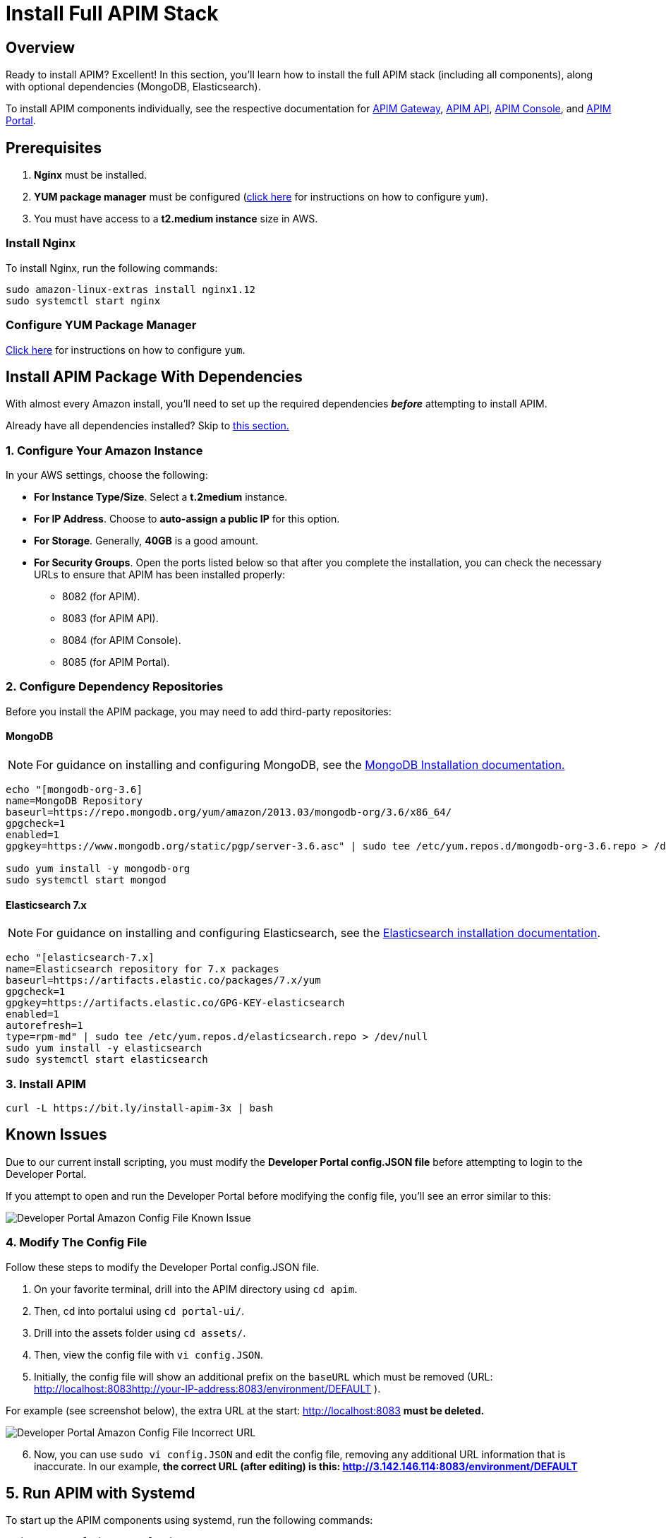 = Install Full APIM Stack
:page-sidebar: apim_3_x_sidebar
:page-permalink: apim/3.x/apim_installguide_amazon_stack.html
:page-folder: apim/installation-guide/amazon
:page-liquid:
:page-layout: apim3x
:page-description: Gravitee.io API Management - Installation Guide - Amazon - API Management
:page-keywords: Gravitee.io, API Platform, API Management, API Gateway, oauth2, openid, documentation, manual, guide, reference, api
:page-toc: false

:gravitee-package-name: graviteeio-apim-3x
== Overview

Ready to install APIM? Excellent! In this section, you'll learn how to install the full APIM stack (including all components), along with optional dependencies (MongoDB, Elasticsearch).

To install APIM components individually, see the respective documentation for link:/apim/3.x/apim_installguide_hybrid_deployment.html#architecture[APIM Gateway], link:/apim/3.x/apim_installguide_amazon_management_api.html[APIM API], link:/apim/3.x/apim_installguide_amazon_management_ui.html[APIM Console], and link:/apim/3.x/apim_installguide_amazon_portal.html[APIM Portal].

== Prerequisites

. [underline]#*Nginx*# must be installed.

. [underline]#*YUM package manager*# must be configured (link:/apim/3.x/apim_installguide_amazon_configure_yum.html[click here] for instructions on how to configure `yum`).

. You must have access to a **t2.medium instance** size in AWS.

=== Install Nginx

To install Nginx, run the following commands:

[source,bash,subs="attributes"]
----
sudo amazon-linux-extras install nginx1.12
sudo systemctl start nginx
----

=== Configure YUM Package Manager
link:/apim/3.x/apim_installguide_amazon_configure_yum.html[Click here] for instructions on how to configure `yum`.

== Install APIM Package With Dependencies
With almost every Amazon install, you'll need to set up the required dependencies *__before__* attempting to install APIM.

Already have all dependencies installed? Skip to link:/apim/3.x/apim_installguide_amazon_stack.html#install_apim_package_no_dependencies[this section.]


=== 1. Configure Your Amazon Instance
In your AWS settings, choose the following:

* *[underline]#For Instance Type/Size#*. Select a **t.2medium** instance.

* *[underline]#For IP Address#*. Choose to **auto-assign a public IP** for this option.

* *[underline]#For Storage#*. Generally, **40GB** is a good amount.

* *[underline]#For Security Groups#*. Open the ports listed below so that after you complete the installation, you can check the necessary URLs to ensure that APIM has been installed properly:

** 8082 (for APIM). 
** 8083 (for APIM API). 
** 8084 (for APIM Console). 
** 8085 (for APIM Portal). 

=== 2. Configure Dependency Repositories

Before you install the APIM package, you may need to add third-party repositories:

==== *[underline]#MongoDB#*

NOTE: For guidance on installing and configuring MongoDB, see the link:https://docs.mongodb.com/v3.6/tutorial/install-mongodb-on-amazon/[MongoDB Installation documentation., window=\"_blank\"]

[source,bash]
----
echo "[mongodb-org-3.6]
name=MongoDB Repository
baseurl=https://repo.mongodb.org/yum/amazon/2013.03/mongodb-org/3.6/x86_64/
gpgcheck=1
enabled=1
gpgkey=https://www.mongodb.org/static/pgp/server-3.6.asc" | sudo tee /etc/yum.repos.d/mongodb-org-3.6.repo > /dev/null

sudo yum install -y mongodb-org
sudo systemctl start mongod
----

==== *[underline]#Elasticsearch 7.x#*

NOTE: For guidance on installing and configuring Elasticsearch, see the link:https://www.elastic.co/guide/en/elasticsearch/reference/7.6/rpm.html#rpm-repo[Elasticsearch installation documentation, window=\"_blank\"].

[source,bash]
----
echo "[elasticsearch-7.x]
name=Elasticsearch repository for 7.x packages
baseurl=https://artifacts.elastic.co/packages/7.x/yum
gpgcheck=1
gpgkey=https://artifacts.elastic.co/GPG-KEY-elasticsearch
enabled=1
autorefresh=1
type=rpm-md" | sudo tee /etc/yum.repos.d/elasticsearch.repo > /dev/null
sudo yum install -y elasticsearch
sudo systemctl start elasticsearch
----


=== 3. Install APIM

[source,bash,subs="attributes"]
----
curl -L https://bit.ly/install-apim-3x | bash
----

== Known Issues 
Due to our current install scripting, you must modify the *Developer Portal config.JSON file* before attempting to login to the Developer Portal. 

If you attempt to open and run the Developer Portal before modifying the config file, you'll see an error similar to this: 

image::apim/3.x/installation/amazon-known-issues/amazon-install-deveportalui-known-issue-fix-config-file1.png[Developer Portal Amazon Config File Known Issue]

=== 4. Modify The Config File
Follow these steps to modify the Developer Portal config.JSON file. 

1. On your favorite terminal, drill into the APIM directory using `cd apim`. 

2. Then, cd into portalui using `cd portal-ui/`.

3. Drill into the assets folder using `cd assets/`. 

4. Then, view the config file with `vi config.JSON`. 

5. Initially, the config file will show an additional prefix on the `baseURL` which must be removed (URL: http://localhost:8083http://your-IP-address:8083/environment/DEFAULT
). 

For example (see screenshot below), the extra URL at the start: http://localhost:8083 *must be deleted.* 

image::apim/3.x/installation/amazon-known-issues/amazon-install-deveportalui-known-issue-fix-config-file2.png[Developer Portal Amazon Config File Incorrect URL]

[start=6]
6. Now, you can use `sudo vi config.JSON` and edit the config file, removing any additional URL information that is inaccurate. In our example, *the correct URL (after editing) is this: http://3.142.146.114:8083/environment/DEFAULT*


== 5. Run APIM with Systemd

To start up the APIM components using systemd, run the following commands:

[source,bash,subs="attributes"]
----
sudo systemctl daemon-reload
sudo systemctl start {gravitee-package-name}-gateway {gravitee-package-name}-management-api
sudo systemctl restart nginx
----

== Install APIM Package (No Dependencies)

Already have all required dependencies installed? Lucky you! You can install APIM by running the following command on your favorite terminal:

[source,bash,subs="attributes"]
----
sudo yum install {gravitee-package-name}
----

Now, run APIM using systemd (as mentioned above) and then confirm that all APIM components were installed by checking the URLs below.

== 6. Confirm APIM Components Were Installed

To test that all components have been installed and started up properly, check these URLs:

|===
|Component |URL

|APIM Gateway
|http://localhost:8082/

|APIM API
|http://localhost:8083/management/organizations/DEFAULT/environments/DEFAULT/apis

|APIM Console
|http://localhost:8084/ (credentials: admin / admin)

|APIM Portal
|http://localhost:8085/

|===
